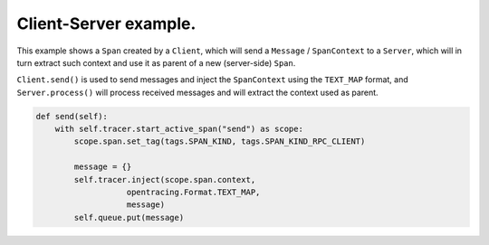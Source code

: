 
Client-Server example.
======================

This example shows a ``Span`` created by a ``Client``, which will send a ``Message`` / ``SpanContext`` to a ``Server``, which will in turn extract such context and use it as parent of a new (server-side) ``Span``.

``Client.send()`` is used to send messages and inject the ``SpanContext`` using the ``TEXT_MAP`` format, and ``Server.process()`` will process received messages and will extract the context used as parent.

.. code-block:: python

   def send(self):
       with self.tracer.start_active_span("send") as scope:
           scope.span.set_tag(tags.SPAN_KIND, tags.SPAN_KIND_RPC_CLIENT)

           message = {}
           self.tracer.inject(scope.span.context,
                      opentracing.Format.TEXT_MAP,
                      message)
           self.queue.put(message)
